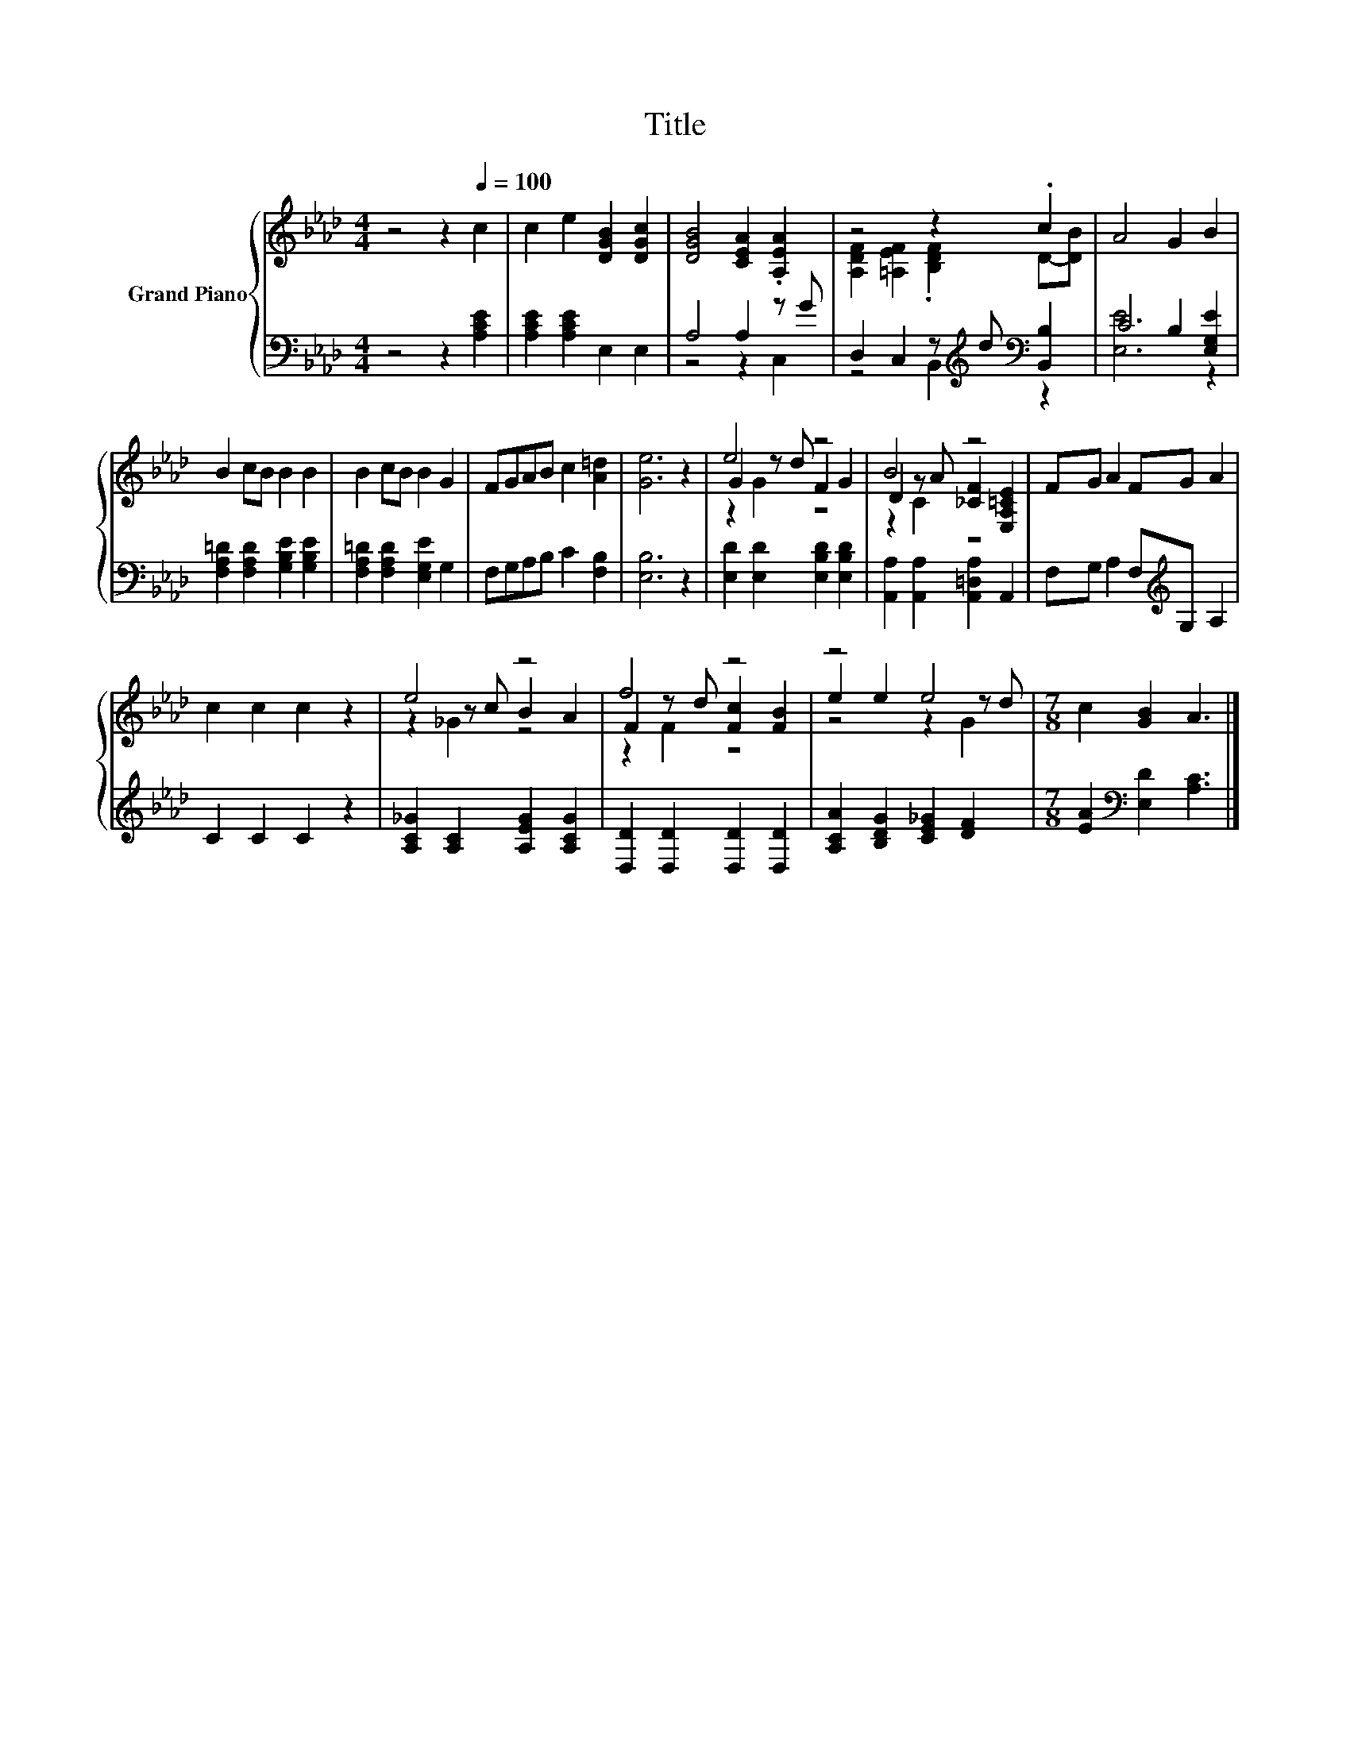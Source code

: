 X:1
T:Title
%%score { ( 1 4 5 ) | ( 2 3 ) }
L:1/8
M:4/4
K:Ab
V:1 treble nm="Grand Piano"
V:4 treble 
V:5 treble 
V:2 bass 
V:3 bass 
V:1
 z4 z2[Q:1/4=100] c2 | c2 e2 [DGB]2 [DGc]2 | [DGB]4 [CEA]2 .[A,EA]2 | z4 z2 .c2 | A4 G2 B2 | %5
 B2 cB B2 B2 | B2 cB B2 G2 | FGAB c2 [A=d]2 | [Ge]6 z2 | e4 z4 | B4 z4 | FG A2 FG A2 | %12
 c2 c2 c2 z2 | e4 z4 | f4 z4 | z4 e4 |[M:7/8] c2 [GB]2 A3 |] %17
V:2
 z4 z2 [A,CE]2 | [A,CE]2 [A,CE]2 E,2 E,2 | A,4 A,2 z G | D,2 C,2 z[K:treble] d[K:bass] [B,,B,]2 | %4
 C4 B,2 [E,G,E]2 | [F,A,=D]2 [F,A,D]2 [G,B,E]2 [G,B,E]2 | [F,A,=D]2 [F,A,D]2 [E,G,E]2 G,2 | %7
 F,G,A,B, C2 [F,B,]2 | [E,B,]6 z2 | [E,D]2 [E,D]2 [E,B,D]2 [E,B,D]2 | %10
 [A,,A,]2 [A,,A,]2 [A,,=D,A,]2 A,,2 | F,G, A,2 F,[K:treble]G, A,2 | C2 C2 C2 z2 | %13
 [A,C_G]2 [A,C]2 [A,EG]2 [A,CG]2 | [D,D]2 [D,D]2 [D,D]2 [D,D]2 | [A,CA]2 [B,DG]2 [CE_G]2 [DF]2 | %16
[M:7/8] [EA]2[K:bass] [E,D]2 [A,C]3 |] %17
V:3
 x8 | x8 | z4 z2 C,2 | z4 B,,2[K:treble][K:bass] z2 | [E,E]6 z2 | x8 | x8 | x8 | x8 | x8 | x8 | %11
 x5[K:treble] x3 | x8 | x8 | x8 | x8 |[M:7/8] x2[K:bass] x5 |] %17
V:4
 x8 | x8 | x8 | [A,DF]2 [=A,EF]2 .[B,DF]2 D-[DB] | x8 | x8 | x8 | x8 | x8 | G2 z d F2 G2 | %10
 D2 z A [_CF]2 [E,A,=CE]2 | x8 | x8 | z2 z c B2 A2 | F2 z d [Fc]2 [FB]2 | e2 e2 z2 z d | %16
[M:7/8] x7 |] %17
V:5
 x8 | x8 | x8 | x8 | x8 | x8 | x8 | x8 | x8 | z2 G2 z4 | z2 C2 z4 | x8 | x8 | z2 _G2 z4 | %14
 z2 F2 z4 | z4 z2 G2 |[M:7/8] x7 |] %17

